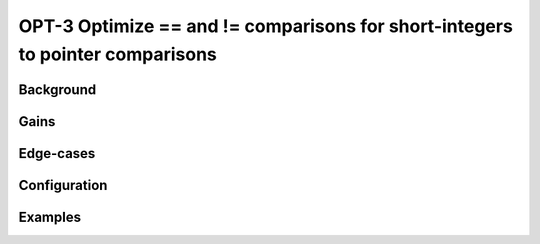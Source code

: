 .. _OPT-3:

OPT-3 Optimize == and != comparisons for short-integers to pointer comparisons
==============================================================================


Background
----------


Gains
-----

Edge-cases
----------

Configuration
-------------


Examples
--------

